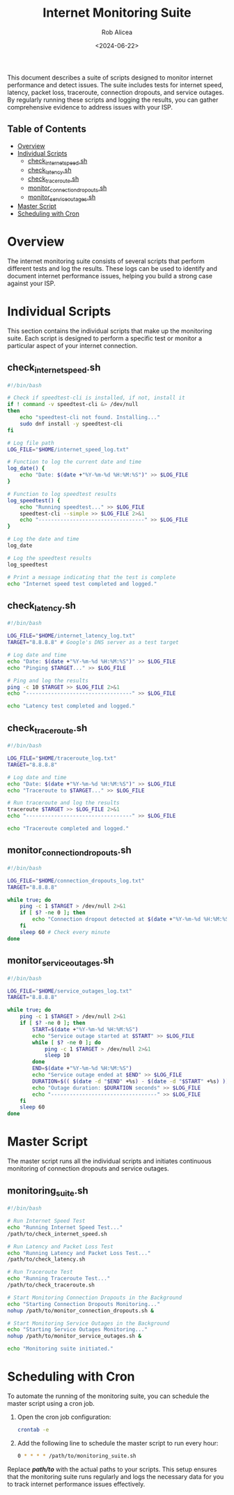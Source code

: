 #+TITLE: Internet Monitoring Suite
#+AUTHOR: Rob Alicea
#+DESCRIPTION: A suite of scripts designed to monitor internet performance and detect issues.
#+DATE: <2024-06-22>
#+STARTUP: showall
#+OPTIONS: toc:nil
#+READINGTIME: 10 minutes


This document describes a suite of scripts designed to monitor internet performance and detect issues. The suite includes tests for internet speed, latency, packet loss, traceroute, connection dropouts, and service outages. By regularly running these scripts and logging the results, you can gather comprehensive evidence to address issues with your ISP.

** Table of Contents
- [[#overview][Overview]]
- [[#individual-scripts][Individual Scripts]]
  - [[#check_internet_speedsh][check_internet_speed.sh]]
  - [[#check_latencysh][check_latency.sh]]
  - [[#check_traceroutesh][check_traceroute.sh]]
  - [[#monitor_connection_dropoutssh][monitor_connection_dropouts.sh]]
  - [[#monitor_service_outagessh][monitor_service_outages.sh]]
- [[#master-script][Master Script]]
- [[#scheduling-with-cron][Scheduling with Cron]]

* Overview
The internet monitoring suite consists of several scripts that perform different tests and log the results. These logs can be used to identify and document internet performance issues, helping you build a strong case against your ISP.

* Individual Scripts
This section contains the individual scripts that make up the monitoring suite. Each script is designed to perform a specific test or monitor a particular aspect of your internet connection.

** check_internet_speed.sh
#+begin_src bash :tangle ~/Dotfiles/monitoring-suite/check_internet_speed.sh
#!/bin/bash

# Check if speedtest-cli is installed, if not, install it
if ! command -v speedtest-cli &> /dev/null
then
    echo "speedtest-cli not found. Installing..."
    sudo dnf install -y speedtest-cli
fi

# Log file path
LOG_FILE="$HOME/internet_speed_log.txt"

# Function to log the current date and time
log_date() {
    echo "Date: $(date +"%Y-%m-%d %H:%M:%S")" >> $LOG_FILE
}

# Function to log speedtest results
log_speedtest() {
    echo "Running speedtest..." >> $LOG_FILE
    speedtest-cli --simple >> $LOG_FILE 2>&1
    echo "----------------------------------" >> $LOG_FILE
}

# Log the date and time
log_date

# Log the speedtest results
log_speedtest

# Print a message indicating that the test is complete
echo "Internet speed test completed and logged."
#+end_src

** check_latency.sh
#+begin_src bash :tangle ~/Dotfiles/monitoring-suite/check_latency.sh
#!/bin/bash

LOG_FILE="$HOME/internet_latency_log.txt"
TARGET="8.8.8.8" # Google's DNS server as a test target

# Log date and time
echo "Date: $(date +"%Y-%m-%d %H:%M:%S")" >> $LOG_FILE
echo "Pinging $TARGET..." >> $LOG_FILE

# Ping and log the results
ping -c 10 $TARGET >> $LOG_FILE 2>&1
echo "----------------------------------" >> $LOG_FILE

echo "Latency test completed and logged."
#+end_src

** check_traceroute.sh
#+begin_src bash :tangle ~/Dotfiles/monitoring-suite/check_traceroute.sh
#!/bin/bash

LOG_FILE="$HOME/traceroute_log.txt"
TARGET="8.8.8.8"

# Log date and time
echo "Date: $(date +"%Y-%m-%d %H:%M:%S")" >> $LOG_FILE
echo "Traceroute to $TARGET..." >> $LOG_FILE

# Run traceroute and log the results
traceroute $TARGET >> $LOG_FILE 2>&1
echo "----------------------------------" >> $LOG_FILE

echo "Traceroute completed and logged."
#+end_src

** monitor_connection_dropouts.sh
#+begin_src bash :tangle ~/Dotfiles/monitoring-suite/monitor_connection_dropouts.sh
#!/bin/bash

LOG_FILE="$HOME/connection_dropouts_log.txt"
TARGET="8.8.8.8"

while true; do
    ping -c 1 $TARGET > /dev/null 2>&1
    if [ $? -ne 0 ]; then
        echo "Connection dropout detected at $(date +"%Y-%m-%d %H:%M:%S")" >> $LOG_FILE
    fi
    sleep 60 # Check every minute
done
#+end_src

** monitor_service_outages.sh
#+begin_src bash :tangle ~/Dotfiles/monitoring-suite/monitor_service_outages.sh
#!/bin/bash

LOG_FILE="$HOME/service_outages_log.txt"
TARGET="8.8.8.8"

while true; do
    ping -c 1 $TARGET > /dev/null 2>&1
    if [ $? -ne 0 ]; then
        START=$(date +"%Y-%m-%d %H:%M:%S")
        echo "Service outage started at $START" >> $LOG_FILE
        while [ $? -ne 0 ]; do
            ping -c 1 $TARGET > /dev/null 2>&1
            sleep 10
        done
        END=$(date +"%Y-%m-%d %H:%M:%S")
        echo "Service outage ended at $END" >> $LOG_FILE
        DURATION=$(( $(date -d "$END" +%s) - $(date -d "$START" +%s) ))
        echo "Outage duration: $DURATION seconds" >> $LOG_FILE
        echo "----------------------------------" >> $LOG_FILE
    fi
    sleep 60
done
#+end_src

* Master Script
The master script runs all the individual scripts and initiates continuous monitoring of connection dropouts and service outages.

** monitoring_suite.sh
#+begin_src bash :tangle ~/Dotfiles/monitoring-suite/monitoring_suite.sh
#!/bin/bash

# Run Internet Speed Test
echo "Running Internet Speed Test..."
/path/to/check_internet_speed.sh

# Run Latency and Packet Loss Test
echo "Running Latency and Packet Loss Test..."
/path/to/check_latency.sh

# Run Traceroute Test
echo "Running Traceroute Test..."
/path/to/check_traceroute.sh

# Start Monitoring Connection Dropouts in the Background
echo "Starting Connection Dropouts Monitoring..."
nohup /path/to/monitor_connection_dropouts.sh &

# Start Monitoring Service Outages in the Background
echo "Starting Service Outages Monitoring..."
nohup /path/to/monitor_service_outages.sh &

echo "Monitoring suite initiated."
#+end_src

* Scheduling with Cron
To automate the running of the monitoring suite, you can schedule the master script using a cron job.

1. Open the cron job configuration:
   #+begin_src bash
   crontab -e
   #+end_src

2. Add the following line to schedule the master script to run every hour:
   #+begin_src bash
   0 * * * * /path/to/monitoring_suite.sh
   #+end_src

Replace */path/to/* with the actual paths to your scripts. This setup ensures that the monitoring suite runs regularly and logs the necessary data for you to track internet performance issues effectively.
